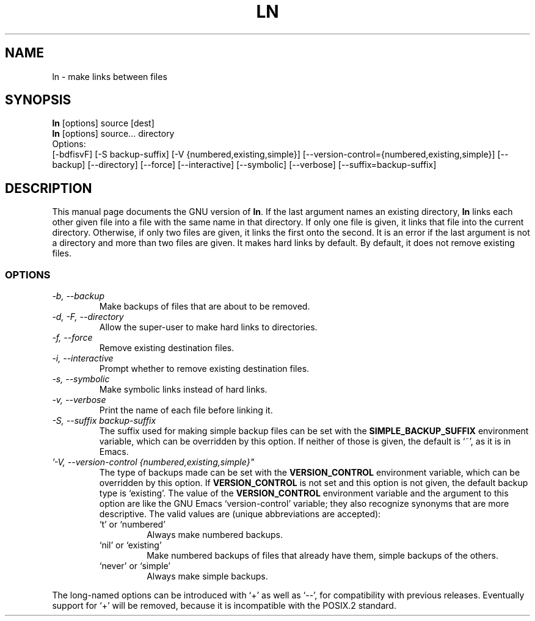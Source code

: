 .TH LN 1L \" -*- nroff -*-
.SH NAME
ln \- make links between files
.SH SYNOPSIS
.B ln
[options] source [dest]
.br
.B ln
[options] source... directory
.br
Options:
.br
[\-bdfisvF] [\-S backup-suffix] [\-V {numbered,existing,simple}]
[\-\-version-control={numbered,existing,simple}] [\-\-backup] [\-\-directory]
[\-\-force] [\-\-interactive] [\-\-symbolic] [\-\-verbose]
[\-\-suffix=backup-suffix]
.SH DESCRIPTION
This manual page
documents the GNU version of
.BR ln .
If the last argument names an existing directory,
.B ln
links each other
given file into a file with the same name in that directory.
If only one file is given, it links that file into the current directory.
Otherwise, if only two files are given, it links the first onto the
second.  It is an error if the last argument is not a directory and
more than two files are given.  It makes hard links by default.
By default, it does not remove existing files.
.SS OPTIONS
.TP
.I "\-b, \-\-backup"
Make backups of files that are about to be removed.
.TP
.I "\-d, -F, \-\-directory"
Allow the super-user to make hard links to directories.
.TP
.I "\-f, \-\-force"
Remove existing destination files.
.TP
.I "\-i, \-\-interactive"
Prompt whether to remove existing destination files.
.TP
.I "\-s, \-\-symbolic"
Make symbolic links instead of hard links.
.TP
.I "\-v, \-\-verbose"
Print the name of each file before linking it.
.TP
.I "\-S, \-\-suffix backup-suffix"
The suffix used for making simple backup files can be set with the
.B SIMPLE_BACKUP_SUFFIX
environment variable, which can be overridden by this option.  If
neither of those is given, the default is `~', as it is in Emacs.
.TP
.I '\-V, \-\-version-control {numbered,existing,simple}"
The type of backups made can be set with the
.B VERSION_CONTROL
environment variable, which can be overridden by this option.  If
.B VERSION_CONTROL
is not set and this option is not given, the default backup type is
`existing'.  The value of the
.B VERSION_CONTROL
environment variable and the argument to this option are like the GNU
Emacs `version-control' variable; they also recognize synonyms that
are more descriptive.  The valid values are (unique abbreviations are
accepted):
.RS
.TP
`t' or `numbered'
Always make numbered backups.
.TP
`nil' or `existing'
Make numbered backups of files that already
have them, simple backups of the others.
.TP
`never' or `simple'
Always make simple backups.
.RE
.PP
The long-named options can be introduced with `+' as well as `\-\-',
for compatibility with previous releases.  Eventually support for `+'
will be removed, because it is incompatible with the POSIX.2 standard.
